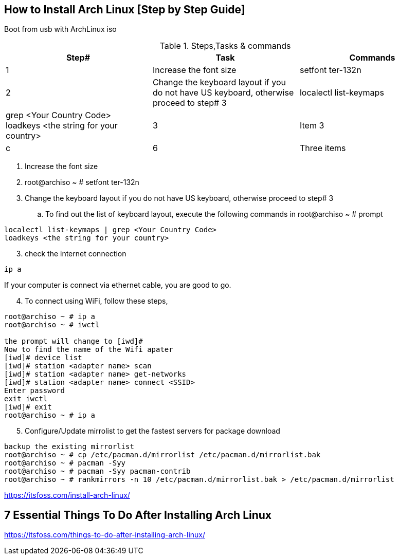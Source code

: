 == How to Install Arch Linux [Step by Step Guide]

Boot from usb with ArchLinux iso

.Steps,Tasks & commands
[options="header,footer"]
|=======================
|Step#|Task      |Commands
|1    |Increase the font size    |setfont ter-132n
|2    |Change the keyboard layout if you do not have US keyboard, otherwise proceed to step# 3     | localectl list-keymaps | grep <Your Country Code> +
loadkeys <the string for your country>

|3    |Item 3     |c
|6    |Three items|d
|=======================

. Increase the font size
. root@archiso ~ # setfont ter-132n
. Change the keyboard layout if you do not have US keyboard, otherwise proceed to step# 3
.. To find out the list of keyboard layout, execute the following commands in root@archiso ~ # prompt 
[source,bash]
----
localectl list-keymaps | grep <Your Country Code>
loadkeys <the string for your country>
----
[start=3]
. check the internet connection 
[source,bash]
----
ip a
----
If your computer is connect via ethernet cable, you are good to go. 
[start=4]
. To connect using WiFi, follow these steps, 
[source,bash]
----
root@archiso ~ # ip a
root@archiso ~ # iwctl

the prompt will change to [iwd]# 
Now to find the name of the Wifi apater
[iwd]# device list
[iwd]# station <adapter name> scan 
[iwd]# station <adapter name> get-networks
[iwd]# station <adapter name> connect <SSID>
Enter password
exit iwctl 
[iwd]# exit
root@archiso ~ # ip a
----
[start=5]
. Configure/Update mirrolist to get the fastest servers for package download
[source,bash]
----
backup the existing mirrorlist
root@archiso ~ # cp /etc/pacman.d/mirrorlist /etc/pacman.d/mirrorlist.bak
root@archiso ~ # pacman -Syy
root@archiso ~ # pacman -Syy pacman-contrib
root@archiso ~ # rankmirrors -n 10 /etc/pacman.d/mirrorlist.bak > /etc/pacman.d/mirrorlist
----



https://itsfoss.com/install-arch-linux/

== 7 Essential Things To Do After Installing Arch Linux 
https://itsfoss.com/things-to-do-after-installing-arch-linux/
